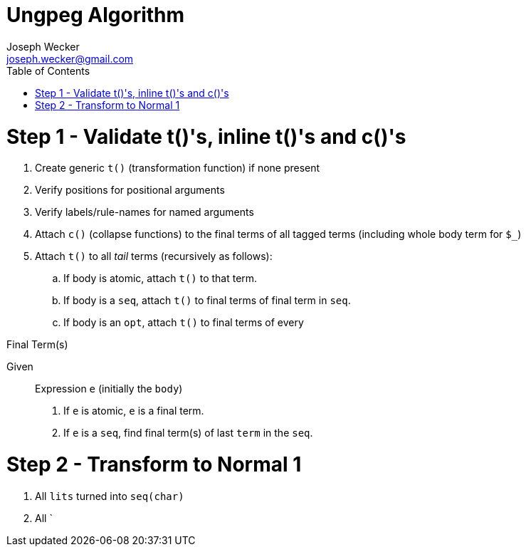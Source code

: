 Ungpeg Algorithm
================
Joseph Wecker <joseph.wecker@gmail.com>
:icons:
:toc:
:encoding: utf-8
:lang: en

= Step 1 - Validate t()'s, inline t()'s and c()'s

. Create generic `t()` (transformation function) if none present
. Verify positions for positional arguments
. Verify labels/rule-names for named arguments
. Attach `c()` (collapse functions) to the final terms of all tagged terms
  (including whole body term for `$_`)
. Attach `t()` to all 'tail' terms (recursively as follows):
.. If body is atomic, attach `t()` to that term.
.. If body is a `seq`, attach `t()` to final terms of final term in `seq`.
.. If body is an `opt`, attach `t()` to final terms of every 

.Final Term(s)
****
Given:: Expression `e` (initially the `body`)

. If `e` is atomic, `e` is a final term.
. If `e` is a `seq`, find final term(s) of last `term` in the `seq`.
****


= Step 2 - Transform to Normal 1

. All `lits` turned into `seq(char)`
. All `
